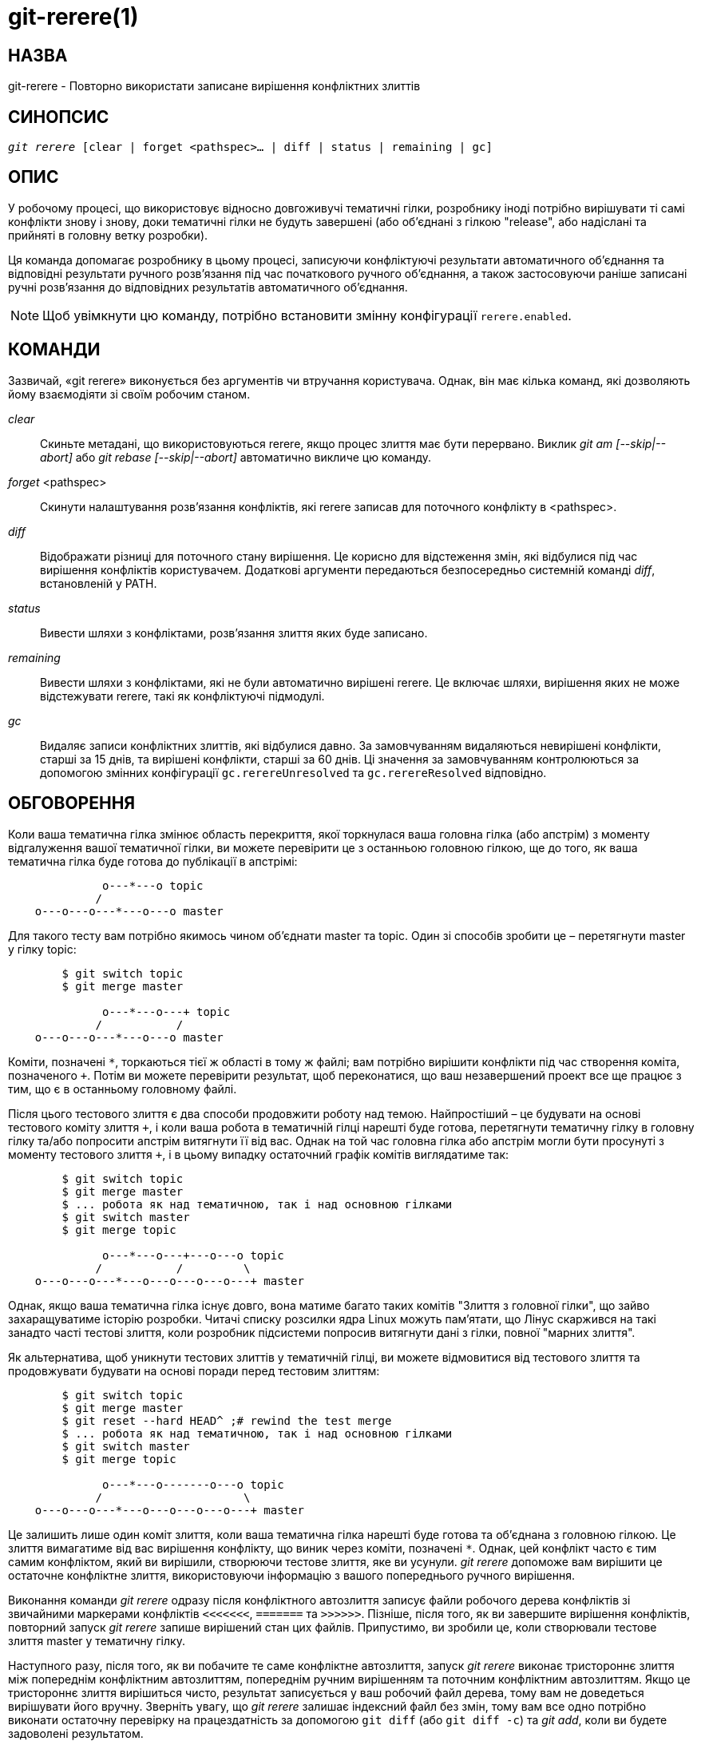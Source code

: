 git-rerere(1)
=============

НАЗВА
-----
git-rerere - Повторно використати записане вирішення конфліктних злиттів

СИНОПСИС
--------
[verse]
'git rerere' [clear | forget <pathspec>... | diff | status | remaining | gc]

ОПИС
----

У робочому процесі, що використовує відносно довгоживучі тематичні гілки, розробнику іноді потрібно вирішувати ті самі конфлікти знову і знову, доки тематичні гілки не будуть завершені (або об'єднані з гілкою "release", або надіслані та прийняті в головну ветку розробки).

Ця команда допомагає розробнику в цьому процесі, записуючи конфліктуючі результати автоматичного об'єднання та відповідні результати ручного розв'язання під час початкового ручного об'єднання, а також застосовуючи раніше записані ручні розв'язання до відповідних результатів автоматичного об'єднання.

[NOTE]
Щоб увімкнути цю команду, потрібно встановити змінну конфігурації `rerere.enabled`.


КОМАНДИ
-------

Зазвичай, «git rerere» виконується без аргументів чи втручання користувача. Однак, він має кілька команд, які дозволяють йому взаємодіяти зі своїм робочим станом.

'clear'::

Скиньте метадані, що використовуються rerere, якщо процес злиття має бути перервано. Виклик 'git am [--skip|--abort]' або 'git rebase [--skip|--abort]' автоматично викличе цю команду.

'forget' <pathspec>::

Скинути налаштування розв'язання конфліктів, які rerere записав для поточного конфлікту в <pathspec>.

'diff'::

Відображати різниці для поточного стану вирішення. Це корисно для відстеження змін, які відбулися під час вирішення конфліктів користувачем. Додаткові аргументи передаються безпосередньо системній команді 'diff', встановленій у PATH.

'status'::

Вивести шляхи з конфліктами, розв'язання злиття яких буде записано.

'remaining'::

Вивести шляхи з конфліктами, які не були автоматично вирішені rerere. Це включає шляхи, вирішення яких не може відстежувати rerere, такі як конфліктуючі підмодулі.

'gc'::

Видаляє записи конфліктних злиттів, які відбулися давно. За замовчуванням видаляються невирішені конфлікти, старші за 15 днів, та вирішені конфлікти, старші за 60 днів. Ці значення за замовчуванням контролюються за допомогою змінних конфігурації `gc.rerereUnresolved` та `gc.rerereResolved` відповідно.


ОБГОВОРЕННЯ
-----------

Коли ваша тематична гілка змінює область перекриття, якої торкнулася ваша головна гілка (або апстрім) з моменту відгалуження вашої тематичної гілки, ви можете перевірити це з останньою головною гілкою, ще до того, як ваша тематична гілка буде готова до публікації в апстрімі:

------------
              o---*---o topic
             /
    o---o---o---*---o---o master
------------

Для такого тесту вам потрібно якимось чином об'єднати master та topic. Один зі способів зробити це – перетягнути master у гілку topic:

------------
	$ git switch topic
	$ git merge master

              o---*---o---+ topic
             /           /
    o---o---o---*---o---o master
------------

Коміти, позначені `*`, торкаються тієї ж області в тому ж файлі; вам потрібно вирішити конфлікти під час створення коміта, позначеного `+`. Потім ви можете перевірити результат, щоб переконатися, що ваш незавершений проект все ще працює з тим, що є в останньому головному файлі.

Після цього тестового злиття є два способи продовжити роботу над темою. Найпростіший – це будувати на основі тестового коміту злиття `+`, і коли ваша робота в тематичній гілці нарешті буде готова, перетягнути тематичну гілку в головну гілку та/або попросити апстрім витягнути її від вас. Однак на той час головна гілка або апстрім могли бути просунуті з моменту тестового злиття `+`, і в цьому випадку остаточний графік комітів виглядатиме так:

------------
	$ git switch topic
	$ git merge master
	$ ... робота як над тематичною, так і над основною гілками
	$ git switch master
	$ git merge topic

              o---*---o---+---o---o topic
             /           /         \
    o---o---o---*---o---o---o---o---+ master
------------

Однак, якщо ваша тематична гілка існує довго, вона матиме багато таких комітів "Злиття з головної гілки", що зайво захаращуватиме історію розробки. Читачі списку розсилки ядра Linux можуть пам'ятати, що Лінус скаржився на такі занадто часті тестові злиття, коли розробник підсистеми попросив витягнути дані з гілки, повної "марних злиття".

Як альтернатива, щоб уникнути тестових злиттів у тематичній гілці, ви можете відмовитися від тестового злиття та продовжувати будувати на основі поради перед тестовим злиттям:

------------
	$ git switch topic
	$ git merge master
	$ git reset --hard HEAD^ ;# rewind the test merge
	$ ... робота як над тематичною, так і над основною гілками
	$ git switch master
	$ git merge topic

              o---*---o-------o---o topic
             /                     \
    o---o---o---*---o---o---o---o---+ master
------------

Це залишить лише один коміт злиття, коли ваша тематична гілка нарешті буде готова та об'єднана з головною гілкою. Це злиття вимагатиме від вас вирішення конфлікту, що виник через коміти, позначені `*`. Однак, цей конфлікт часто є тим самим конфліктом, який ви вирішили, створюючи тестове злиття, яке ви усунули. 'git rerere' допоможе вам вирішити це остаточне конфліктне злиття, використовуючи інформацію з вашого попереднього ручного вирішення.

Виконання команди 'git rerere' одразу після конфліктного автозлиття записує файли робочого дерева конфліктів зі звичайними маркерами конфліктів `<<<<<<<`, `=======` та `>>>>>>`. Пізніше, після того, як ви завершите вирішення конфліктів, повторний запуск 'git rerere' запише вирішений стан цих файлів. Припустимо, ви зробили це, коли створювали тестове злиття master у тематичну гілку.

Наступного разу, після того, як ви побачите те саме конфліктне автозлиття, запуск 'git rerere' виконає тристороннє злиття між попереднім конфліктним автозлиттям, попереднім ручним вирішенням та поточним конфліктним автозлиттям. Якщо це тристороннє злиття вирішиться чисто, результат записується у ваш робочий файл дерева, тому вам не доведеться вирішувати його вручну. Зверніть увагу, що 'git rerere' залишає індексний файл без змін, тому вам все одно потрібно виконати остаточну перевірку на працездатність за допомогою `git diff` (або `git diff -c`) та 'git add', коли ви будете задоволені результатом.

Для зручності, 'git merge' автоматично викликає 'git rerere' після виходу з невдалим автозлиттям, а 'git rerere' записує результат роздачі, якщо це новий конфлікт, або повторно використовує попередній результат роздачі, якщо це не так. 'git commit' також викликає 'git rerere' під час коміту результату злиття. Це означає, що вам не потрібно робити нічого особливого самостійно (окрім увімкнення змінної конфігурації rerere.enabled).

У нашому прикладі, коли ви виконуєте тестове злиття, ручне рішення записується, і воно буде повторно використано під час фактичного злиття пізніше з оновленою головною та тематичною гілками, за умови, що записане рішення все ще застосовне.

Інформація із записів 'git rerere' також використовується під час запуску 'git rebase'. Після завершення тестового злиття та продовження розробки тематичної гілки:

------------
              o---*---o-------o---o topic
             /
    o---o---o---*---o---o---o---o   master

	$ git rebase master topic

				  o---*---o-------o---o topic
				 /
    o---o---o---*---o---o---o---o   master
------------

Ви можете виконати команду `git rebase master topic`, щоб оновити тему до того, як вона буде готова до відправки в головну версію. Це призведе до повернення до тристороннього злиття, і це призведе до конфлікту так само, як і тестове злиття, яке ви вирішили раніше. Команда `git rerere' буде виконана командою `git rebase`, щоб допомогти вам вирішити цей конфлікт.

[ПРИМІТКА] «git rerere» спирається на маркери конфлікту у файлі для виявлення конфлікту. Якщо файл вже містить рядки, які виглядають так само, як рядки з маркерами конфлікту, «git rerere» може не записати вирішення конфлікту. Щоб обійти це, можна використовувати налаштування `conflict-marker-size` у linkgit:gitattributes[5].

GIT
---
Частина набору linkgit:git[1]
